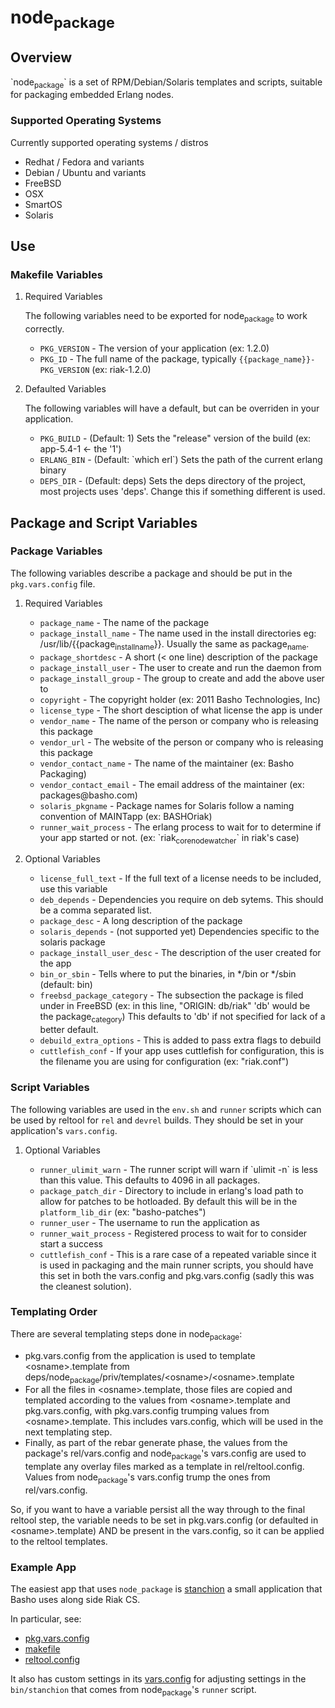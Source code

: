 * node_package
** Overview

`node_package` is a set of RPM/Debian/Solaris templates and scripts, suitable for
packaging embedded Erlang nodes.

*** Supported Operating Systems

Currently supported operating systems / distros
 - Redhat / Fedora and variants
 - Debian / Ubuntu and variants
 - FreeBSD
 - OSX
 - SmartOS
 - Solaris

** Use

*** Makefile Variables

**** Required Variables

The following variables need to be exported for node_package to work correctly.

 - =PKG_VERSION= - The version of your application (ex: 1.2.0)
 - =PKG_ID= - The full name of the package, typically
   ={{package_name}}-PKG_VERSION= (ex: riak-1.2.0)

**** Defaulted Variables

The following variables will have a default, but can be overriden in your
application.

 - =PKG_BUILD= - (Default: 1) Sets the "release" version of the build
   (ex: app-5.4-1 <- the '1')
 - =ERLANG_BIN= - (Default: `which erl`) Sets the path of the current erlang
   binary
 - =DEPS_DIR= - (Default: deps) Sets the deps directory of the project, most
   projects uses 'deps'.  Change this if something different is used.

** Package and Script Variables

*** Package Variables
The following variables describe a package and should be put in the
=pkg.vars.config= file.

**** Required Variables
 - =package_name= - The name of the package
 - =package_install_name= - The name used in the install directories
    eg: /usr/lib/{{package_install_name}}. Usually the same as package_name.
 - =package_shortdesc= - A short (< one line) description of the package
 - =package_install_user= - The user to create and run the daemon from
 - =package_install_group= - The group to create and add the above user to
 - =copyright= - The copyright holder (ex: 2011 Basho Technologies, Inc)
 - =license_type= - The short desciption of what license the app is under
 - =vendor_name= - The name of the person or company who is releasing this
    package
 - =vendor_url= - The website of the person or company who is releasing this
    package
 - =vendor_contact_name= - The name of the maintainer (ex: Basho Packaging)
 - =vendor_contact_email= - The email address of the maintainer
     (ex: packages@basho.com)
 - =solaris_pkgname= - Package names for Solaris follow a naming convention of
    MAINTapp (ex: BASHOriak)
 - =runner_wait_process= - The erlang process to wait for to determine if your
   app started or not. (ex: `riak_core_node_watcher` in riak's case)


**** Optional Variables
 - =license_full_text= - If the full text of a license needs to be included, use
    this variable
 - =deb_depends= - Dependencies you require on deb sytems.  This should be a
    comma separated list.
 - =package_desc= - A long description of the package
 - =solaris_depends= - (not supported yet) Dependencies specific to the solaris
    package
 - =package_install_user_desc= - The description of the user created for the app
 - =bin_or_sbin= - Tells where to put the binaries, in */bin or */sbin
   (default: bin)
 - =freebsd_package_category= - The subsection the package is filed under in FreeBSD
   (ex: in this line, "ORIGIN: db/riak" 'db' would be the package_category)
   This defaults to 'db' if not specified for lack of a better default.
 - =debuild_extra_options= - This is added to pass extra flags to debuild
 - =cuttlefish_conf= - If your app uses cuttlefish for configuration, this
   is the filename you are using for configuration (ex: "riak.conf")

*** Script Variables
The following variables are used in the =env.sh= and =runner= scripts which can
be used by reltool for =rel= and =devrel= builds.  They should be set in
your application's =vars.config=.

**** Optional Variables
 - =runner_ulimit_warn= - The runner script will warn if `ulimit -n` is less than
   this value.  This defaults to 4096 in all packages.
 - =package_patch_dir= - Directory to include in erlang's load path to allow for
   patches to be hotloaded.  By default this will be in the =platform_lib_dir=
   (ex: "basho-patches")
 - =runner_user= - The username to run the application as
 - =runner_wait_process= - Registered process to wait for to consider start a
   success
 - =cuttlefish_conf= - This is a rare case of a repeated variable since it is
   used in packaging and the main runner scripts, you should have this set
   in both the vars.config and pkg.vars.config (sadly this was the cleanest
   solution).

*** Templating Order
There are several templating steps done in node_package:

- pkg.vars.config from the application is used to template
  <osname>.template from
  deps/node_package/priv/templates/<osname>/<osname>.template
- For all the files in <osname>.template, those files are copied and
  templated according to the values from <osname>.template and
  pkg.vars.config, with pkg.vars.config trumping values from
  <osname>.template. This includes vars.config, which will be used in
  the next templating step.
- Finally, as part of the rebar generate phase, the values from the
  package's rel/vars.config and node_package's vars.config are used to
  template any overlay files marked as a template in
  rel/reltool.config. Values from node_package's vars.config trump the
  ones from rel/vars.config.

So, if you want to have a variable persist all the way through to the
final reltool step, the variable needs to be set in pkg.vars.config
(or defaulted in <osname>.template) AND be present in the vars.config,
so it can be applied to the reltool templates.

*** Example App

The easiest app that uses =node_package= is [[https://github.com/basho/stanchion][stanchion]] a small application that Basho uses along side Riak CS.

In particular, see:

 -  [[https://github.com/basho/stanchion/blob/develop/pkg.vars.config][pkg.vars.config]]
 -  [[https://github.com/basho/stanchion/blob/develop/Makefile#L73][makefile]]
 -  [[https://github.com/basho/stanchion/blob/develop/rel/reltool.config#L46][reltool.config]]  

It also has custom settings in its [[https://github.com/basho/stanchion/blob/develop/rel/vars.config#L31][vars.config]] for adjusting settings in the =bin/stanchion= that comes from node_package's =runner= script.
